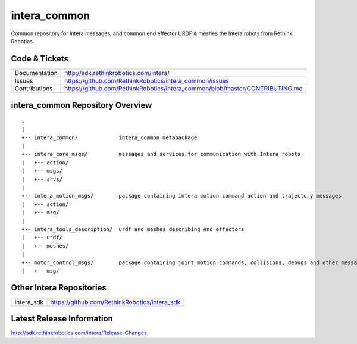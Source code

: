 intera_common
==============

Common repository for Intera messages, and common end effector URDF & meshes the
Intera robots from Rethink Robotics

Code & Tickets
--------------

+-----------------+-------------------------------------------------------------------------------+
| Documentation   | http://sdk.rethinkrobotics.com/intera/                                        |
+-----------------+-------------------------------------------------------------------------------+
| Issues          | https://github.com/RethinkRobotics/intera_common/issues                       |
+-----------------+-------------------------------------------------------------------------------+
| Contributions   | https://github.com/RethinkRobotics/intera_common/blob/master/CONTRIBUTING.md  |
+-----------------+-------------------------------------------------------------------------------+

intera_common Repository Overview
---------------------------------

::

     .
     |
     +-- intera_common/             intera_common metapackage
     |
     +-- intera_core_msgs/          messages and services for communication with Intera robots
     |   +-- action/
     |   +-- msgs/
     |   +-- srvs/
     |
     +-- intera_motion_msgs/        package containing intera motion command action and trajectory messages
     |   +-- action/
     |   +-- msg/
     |
     +-- intera_tools_description/  urdf and meshes describing end effectors
     |   +-- urdf/
     |   +-- meshes/
     |
     +-- motor_control_msgs/        package containing joint motion commands, collisions, debugs and other messages
     |   +-- msg/


Other Intera Repositories
-------------------------

+------------------+-----------------------------------------------------+
| intera_sdk       | https://github.com/RethinkRobotics/intera_sdk       |
+------------------+-----------------------------------------------------+

Latest Release Information
--------------------------

http://sdk.rethinkrobotics.com/intera/Release-Changes
